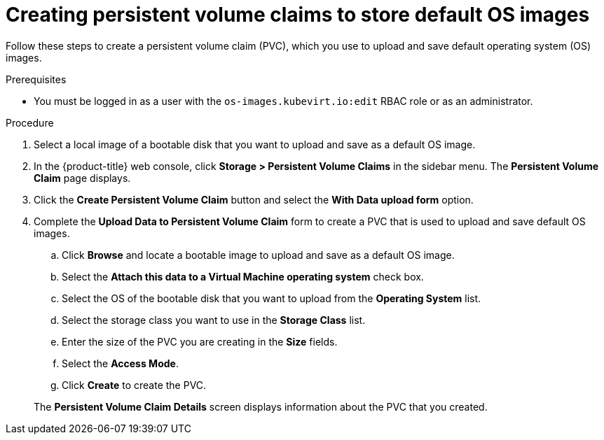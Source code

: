 // Module included in the following assemblies:
//
// * virt/virtual_machines/virtual_disks/virt-creating-and-using-default-os-images.adoc

:_content-type: PROCEDURE
[id="virt-creating-pvcs-to-store-default-os-images_{context}"]
= Creating persistent volume claims to store default OS images

Follow these steps to create a persistent volume claim (PVC), which you use to upload and save default operating system (OS) images.

.Prerequisites

* You must be logged in as a user with the `os-images.kubevirt.io:edit` RBAC role or as an administrator.

.Procedure

. Select a local image of a bootable disk that you want to upload and save as a default OS image.

. In the {product-title} web console, click *Storage > Persistent Volume Claims* in the sidebar menu. The *Persistent Volume Claim* page displays.

. Click the *Create Persistent Volume Claim* button and select the *With Data upload form* option.

. Complete the *Upload Data to Persistent Volume Claim* form to create a PVC that is used to upload and save default OS images.
.. Click *Browse* and locate a bootable image to upload and save as a default OS image.
.. Select the *Attach this data to a Virtual Machine operating system* check box.
.. Select the OS of the bootable disk that you want to upload from the *Operating System* list.
.. Select the storage class you want to use in the *Storage Class* list.
.. Enter the size of the PVC you are creating in the *Size* fields.
.. Select the *Access Mode*.
.. Click *Create* to create the PVC.

+
The *Persistent Volume Claim Details* screen displays information about the PVC that you created.
